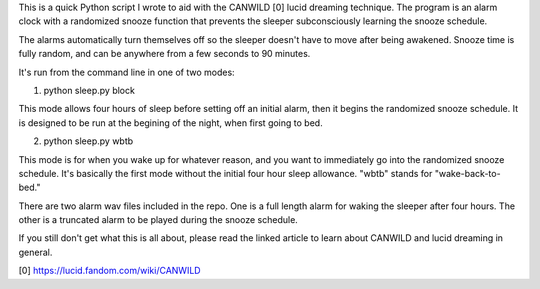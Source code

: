 This is a quick Python script I wrote to aid with the CANWILD [0] lucid 
dreaming technique. The program is an alarm clock with a randomized snooze 
function that prevents the sleeper subconsciously learning the snooze 
schedule. 

The alarms automatically turn themselves off so the sleeper doesn't have to 
move after being awakened. Snooze time is fully random, and can be anywhere 
from a few seconds to 90 minutes. 

It's run from the command line in one of two modes:


1) python sleep.py block 

This mode allows four hours of sleep before setting off an initial alarm, then
it begins the randomized snooze schedule. It is designed to be run at the
begining of the night, when first going to bed.


2) python sleep.py wbtb

This mode is for when you wake up for whatever reason, and you want to
immediately go into the randomized snooze schedule. It's basically the first 
mode without the initial four hour sleep allowance. "wbtb" stands for 
"wake-back-to-bed."


There are two alarm wav files included in the repo. One is a full length alarm 
for waking the sleeper after four hours. The other is a truncated alarm to be
played during the snooze schedule.

If you still don't get what this is all about, please read the linked article
to learn about CANWILD and lucid dreaming in general.


[0] https://lucid.fandom.com/wiki/CANWILD 

